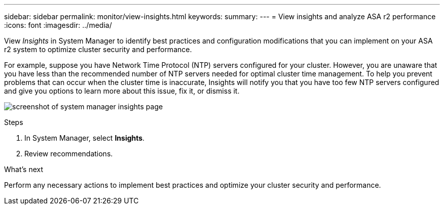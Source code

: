 ---
sidebar: sidebar
permalink: monitor/view-insights.html
keywords: 
summary:
---
= View insights and analyze ASA r2 performance
:icons: font
:imagesdir: ../media/

[.lead]
View _Insights_ in System Manager to identify best practices and configuration modifications that you can implement on your ASA r2 system to optimize cluster security and performance. 

For example, suppose you have Network Time Protocol (NTP) servers configured for your cluster.  However, you are unaware that you have less than the recommended number of NTP servers needed for optimal cluster time management.  To help you prevent problems that can occur when the cluster time is inaccurate, Insights will notify you that you have too few NTP servers configured and give you options to learn more about this issue, fix it, or dismiss it.

image:insights.png[screenshot of system manager insights page]

.Steps

. In System Manager, select *Insights*.
. Review recommendations.

.What's next

Perform any necessary actions to implement best practices and optimize your cluster security and performance.



// ONTAPDOC 1930, 2024 Sept 24